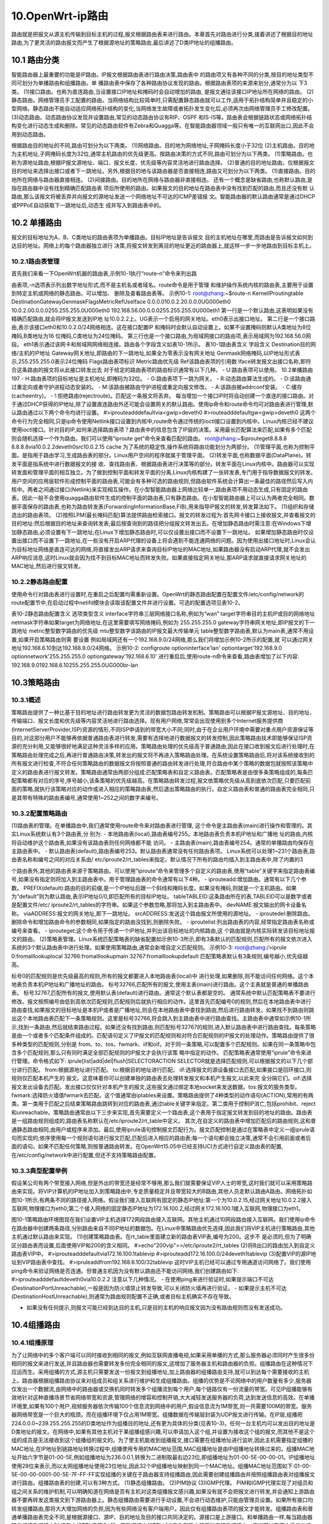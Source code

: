 10.OpenWrt-ip路由
===========================================================

路由就是把报文从源主机传输到目标主机的过程,报文根据路由表来进行路由。本章首先对路由进行分类,接着讲述了根据目的地址路由,为了更灵活的路由报文而产生了根据源地址的策略路由,最后讲述了D类IP地址的组播路由。

10.1 路由分类
-----------------------------------------------------------

智能路由器上最重要的功能是IP路由。IP报文根据路由表进行路由决策,路由表中
的路由项又有各种不同的分类,按目的地址类型不同可划分为单播路由和组播路由。单
播路由表中保存了各种路由协议发现的路由。根据路由表项的来源来划分,通常分为以
下3类。
(1)接口路由。也称为直连路由,当设置接口IP地址和掩码时会自动增加的路由,
是报文通往该接口IP地址所在网络的路由。
(2)静态路由。网络管理员手工配置的路由。当网络结构比较简单时,只需配置静态路由就可以工作,适用于拓扑结构简单并且稳定的小型网络。静态路由不能自动适应网络拓扑结构的变化,当网络发生故障或者拓扑发生变化后,必须再次由网络管理员手工修改配置。
(3)动态路由。动态路由协议发现并设置路由,常见的动态路由协议有RIP、OSPF
和IS-IS等。路由表会根据链路状态或网络拓扑结构变化进行动态生成和删除。常见的动态路由软件有Zebra和Quagga等。在智能路由器领域一般只有唯一的互联网出口,因此不会用到动态路由。

根据路由目的地址的不同,路由可划分为以下两类。
(1)网络路由。目的地为网络地址,子网掩码长度小于32位
(2)主机路由。目的地为主机地址,子网掩码长度为32位,通常主机路由的优先级更高。按路由决策的方式不同,路由可划分为以下两类。
(1)策略路由。也称为源地址路由,根据IP报文源地址、端口、报文长度、优先级等内容灵活地进行路由选择。
(2)普通的目的地址路由。仅根据报文目的地址来选择出接口或者下一跳地址。另外,根据目的地与该路由器是否直接相连,路由又可划分为以下两类。
(1)直接路由。目的地所在网络与路由器直接相连。
(2)间接路由。目的地所在网络与路由器非直接相连。
还有一个概念是缺省路由,也称默认路由,是指在路由器中没有找到精确匹配路由表
项后所使用的路由。如果报文的目的地址在路由表中没有找到匹配的路由,而且还没有默
认路由,那么该报文将被丢弃并向报文的源地址发送一个网络地址不可达的ICMP差错报
文。智能路由器的默认路由通常是通过DHCP或PPPoE自动获取下一跳地址后,动态生
成并写入到路由表中的。

10.2 单播路由
-----------------------------------------------------------

报文的目标地址为A、B、C类地址的路由表项为单播路由。目标IP地址是告诉报文
目的主机地址在哪里,而路由是告诉报文如何到达目的地址。网络上的每个路由器独立进行
决策,将报文转发到离目的地址更近的路由器上,就这样一步一步地路由到目标主机上。

10.2.1路由表管理
~~~~~~~~~~~~~~~~~~~~~~~~~~~~~~~~~~~~~~~~~~~~~~~~~~~~~~~~~~~

首先我们来看一下OpenWrt机器的路由表,示例10-1执行“route–n”命令来列出路

由表项,-n选项表示列出数字地址形式,而不是主机名或者域名。route命令是用于管理
和维护操作系统内核的路由表,主要用于设置到特定主机或网络的静态路由。可以增加、
删除及查看路由表等。
示例10-1:
root@zhang:~$route-n
KernelIProutingtable
DestinationGatewayGenmaskFlagsMetricRefUseIface
0.0.0.010.0.2.20.0.0.0UG000eth0
10.0.2.00.0.0.0255.255.255.0U000eth0
192.168.56.00.0.0.0255.255.255.0U000eth1
第一行是一个默认路由,这表明如果没有精确匹配路由,就会将IP报文发送到IP地
址10.0.2.2上。UG表示一个启用的网关地址。eth0表示出接口地址。
第二行是一个接口路由,表示该接口eth0和10.0.2.0/24网络相连。这在接口配置IP
和掩码时会默认自动设置上。如果不设置掩码则默认A类地址为8位掩码,B类地址为16
位掩码,C类地址为24位掩码。
第三行也是一个接口路由,为局域网接口的路由项,表示局域网为192.168.56.0网段。
eth1表示通过该网卡和局域网网络相连接。路由各个字段含义如表10-1所示。
表10-1路由表含义
字段含义
Destination目的网络/主机的IP地址
Gateway网关地址,即路由的下一跳地址,如果全为零表示没有网关地址
Genmask网络掩码,以IP地址形式表示,255.255.255.0表示24位掩码
Flags路由表项标识
Metric路由优先级
Ref该路由表项的引用数
Iface转发报文出接口名称,即符合这条路由的报文将从此接口转发出去
对于给定的路由表项的路由标识通常有以下几种。
- U:路由表项可以使用。
10.2单播路由197
- H:路由表项的目标地址是主机地址,即掩码为32位。
- G:路由表项下一跳为网关。
- R:动态路由算法生成的。
- D:该路由通过重定向或者守护进程动态安装的。
- M:该路由被路由守护进程或重定向报文修改。
- A:该路由被addrconf安装。
- C:缓存(cacheentry)。
- !:拒绝路由(rejectroute)。匹配这一条报文将丢弃。
每当增加一个接口IP时将自动创建一个直连的接口路由。对于通过DHCP获得的IP地址,除了设置直连路由外还可能会设置网关的默认路由。使用ip命令和route命令均可对路由表进行管理,默认路由通过以下两个命令均进行设置。
#>iprouteadddefaultvia<gwip>deveth0
#>routeadddefaultgw<gwip>deveth0
这两个命令行为完全相同,只是ip命令使用Netlink接口设置到内核中,route命令通过传统的ioctl接口设置到内核中。Linux内核已经不建议使用ioctl接口。针对目的IP,如何来选择路由表项？路由表中的信息包含了IP层的决策。采用最长匹配算法来匹配,如果有多个匹配则会随机选择一个作为路由。我们可以使用“iproute get”命令来查看匹配的路由。
root@zhang:~$iprouteget8.8.8.8
8.8.8.8via10.0.2.2deveth0src10.0.2.15
cache
为了系统的稳定性,操作系统将路由功能划分为两部分。
(1)管理平面,也称为控制平面。是指用于路由学习,生成路由表的部分。Linux用户空间的程序就属于管理平面。
(2)转发平面,也称数据平面(DataPlane)。转发平面是指系统中进行数据报文的接
收、查找路由表、根据路由表进行决策等的部分。转发平面在Linux内核中。路由器可以实现转发面和管理平面的相互独立。为了做到控制平面和转发平面的分离,Linux内核构建了一张转发表,专门用于指导数据报文的转发。用户空间的应用层软件形成控制平面的路由表,可能会有多种可选的路由规则,但路由软件系统会计算出一条最佳的路径然后写入内核中。两者之间通过接口(Netlink)来实现相互操作。在小型智能路由器上网络比较单一,路由表项不用动态生成,只有固定的路由表。因此一般不会使用quagga路由软件生成的控制平面的路由表,只有静态路由。在小型智能路由器上可以认为两者完全相同。数据平面保存的路由表,也称为路由转发表(ForwardingInformationBase,FIB),用来指导IP报文的转发,转发算法如下。
(1)组织和存储选出的路由表项。
(2)按照LPM(最长掩码匹配)算法提供路由检索接口。报文的转发过程为:首先网卡接口上接收报文,并查看报文的目的地址:然后根据目的地址来查询转发表;最后按查询到的路径把分组报文转发出去。在增加静态路由时需注意:在Windows下增加静态路由,必须设置有下一跳地址;在Linux下增加静态路由时,可以仅设置出接口而不设置下一跳地址。
如果增加静态路由时仅设置出接口而不设置下一跳地址,在一些没有开启ARP代理的设备上将会遇到不能连通网络的问题。因为使用出接口地址时,Linux会认为目标地址网络是直连可达的网络,将直接发出ARP请求来查询目标IP地址的MAC地址,如果路由器没有启动ARP代理,就不会发出ARP响应消息,这时Linux就会因为找不到目标MAC地址而转发失败。如果直接指定网关地址,那ARP请求就直接请求网关地址的MAC地址,然后进行报文转发。

10.2.2静态路由配置
~~~~~~~~~~~~~~~~~~~~~~~~~~~~~~~~~~~~~~~~~~~~~~~~~~~~~~~~~~~

使用命令行对路由表进行设置时,在重启之后配置均需重新设置。OpenWrt的静态路由配置在配置文件/etc/config/network的route配置节中,在启动过程中netifd模块会读取该配置文件并进行设置。可选的配置选项见表10-2。

表10-2静态路由配置含义
选项类型含义
interface字符串三层网络接口名称,例如为“wan”
target字符串目的主机IP或目的网络地址
netmask字符串如果target为网络地址,在这里需要填写网络掩码,例如为
255.255.255.0
gateway字符串网关地址,即IP报文的下一跳地址
metric整型数字路由的优先级
mtu整型数字该路由的IP报文最大传输单元
table整型数字路由表,默认为main表,通常不用设置,如果开启策略路由则需
要设置
例如局域网还有一个192.168.9.0/24网络,那么我们将增加示例10-2所示的配置,就
可以通过网关地址192.168.6.10到达192.168.9.0/24网络。
示例10-2:
configroute
optioninterface'lan'
optiontarget'192.168.9.0
optionnetwork'255.255.255.0
optiongateway'192.168.6.10'
进行重启后,使用route-n命令来查看,路由表增加了以下内容:
192.168.9.0192.168.6.10255.255.255.0UG000br-lan

10.3策略路由
-----------------------------------------------------------

10.3.1概述
~~~~~~~~~~~~~~~~~~~~~~~~~~~~~~~~~~~~~~~~~~~~~~~~~~~~~~~~~~~

策略路由提供了一种比基于目的地址进行路由转发更为灵活的数据包路由转发机制。策略路由可以根据IP报文源地址、目的地址、传输端口、报文长度和优先级等内容灵活地进行路由选择。现有用户网络,常常会出现使用到多个Internet服务提供商(InternetServerProvider,ISP)资源的情形,不同ISP申请到的带宽大小不同;同时,由于在企业用户环境中需要对重点用户资源保证等目的,对这部分用户不能够再依据普通路由表进行转发,需要有选择地进行数据报文的转发控制,因此策略路由技术即能够保证ISP资源的充分利用,又能够很好地满足这种灵活多样的应用。策略路由处理的优先级高于普通路由,因此在接口收到报文后进行处理时,在策略路由处理完成之后,再进行普通路由决策,转发出的报文将不再进入策略路由处理。在系统设置策略路由后,将对该系统接收到的所有报文进行检查,不符合任何策略路由的数据报文将按照普通的路由转发进行处理,符合路由中某个策略的数据包就按照该策略中定义的路由表进行报文转发。策略路由通常由两部分组成:匹配策略表和自定义路由表。匹配策略表是由很多条策略组成的,每条匹配策略都有对应的序号,序号越小,该条策略的优先级越高。在策略路由转发过程,报文依策略优先级从高到底依次匹配,只要匹配前面的策略,就执行该策略对应的动作或进入相应的策略路由表,然后退出策略路由的执行。自定义路由表和普通的路由表完全相同,只是其带有特殊的路由表编号,通常使用1~252之间的数字来编号。

10.3.2配置策略路由
~~~~~~~~~~~~~~~~~~~~~~~~~~~~~~~~~~~~~~~~~~~~~~~~~~~~~~~~~~~

(1)路由表的管理。在单播路由中,我们通常使用route命令来对路由表进行管理,
这个命令是主路由表(main)进行操作和管理的。其实Linux系统默认有3个路由表,分
别为:
- 本地路由表(local),路由表编号255。本地路由表负责本机IP地址和广播地
址的路由,内核将自动维护这个路由表,如果没有该路由表则任何网络都不能
访问。
- 主路由表(main),路由表编号254。通常的单播路由均保存在主路由表中。
- 默认路由表(default),路由表编号253。默认路由表通常没有任何路由表项。
Linux系统可以处理1~231个路由表,路由表名称和编号之间的对应关系由/
etc/iproute2/rt_tables来指定。默认情况下所有的路由均插入到主路由表中,除了内置的3

个路由表外,其他的路由表来源于策略路由。可以使用“iproute”命令来管理多个自定义的路由表,使用“table”关键字来指定路由表编号,如果没有指定则将加入到主路由表中。用于管理路由表的命令通常有以下4种。
- iprouteadd:增加路由。通常有以下几个参数。
PREFIX(default):路由的目的前缀,是一个IP地址后跟一个斜线和掩码长度。如果没有掩码,则就是一个主机路由。如果为“default”则为默认路由,表示IP地址0/0,即匹配所有的目标IP地址。
tableTABLEID:这条路由所在的表,TABLEID可以是数字或者是配置文件/etc/
iproute2/rt_tables的字符串。如果这个参数忽略,那将加入到主路由表中。
devNAME:报文输出的网卡设备名称。
viaADDRESS:报文的网关地址,即下一跳地址。
srcADDRESS:发送这个路由报文所使用的源地址。
- iproutedel:删除路由。删除命令和增加路由命令的参数相同,如果指定的路由没找到,则删除失败。
- iproutelist:列出路由表的内容,经常指定路由表名称或编号来查看。
- iprouteget:这个命令用于传递一个IP地址,并列出该目标地址的内核路由,这
个路由就是内核实际转发该目标地址报文的路由。
(2)策略表管理。Linux系统匹配策略表的缺省配置如示例10-3所示,即有3条默认的匹配规则,匹配所有的报文依次进入系统的3个默认路由表中进行处理。如果使用策略路由,通常会新增自定义匹配规则。
示例10-3:
root@zhang:/>iprule
0:fromalllookuplocal
32766:fromalllookupmain
32767:fromalllookupdefault
匹配策略表默认有3条规则,编号越小,优先级越高。

标号0的匹配规则是优先级最高的规则,所有的报文都要进入本地路由表(local)中
进行处理,如果删除,则不能访问任何网络。这个本地表负责本机IP地址和广播地址的路由。
标号32766,匹配所有的报文,使用主表(main)进行路由。这个主表就是普通的单播路由表。
标号32767,匹配所有的报文,使用默认表(default)进行路由。通常这个默认表都是空的。
通常系统中默认匹配策略表不要进行修改。报文按照编号由低到高依次匹配规则,匹配规则后就执行相应的动作。这里首先匹配编号0的规则,然后在本地路由表中进行路由查找,如果报文的目标地址是本机IP或者是广播地址,则会在本地路由表中查找到路由,然后进行路由转发。如果找不到路由则跳出这个本地路由表匹配下一条策略规则。这里是标号32766,将会跳入到主路由表中进行路由查找。主路由表中通常如示例10-1所示,找到一条路由,然后就结束路由过程。如果还没有找到路由,则匹配标号32767的规则,进入默认路由表中进行路由查找。每条策略是由一个或者多个匹配条件组成的。匹配语句定义了IP报文的匹配规则和对符合匹配规则的IP报文的处理动作。策略路由提供了很多种类型的匹配规则,分别是
from、to、tos、fwmark、iif和oif。对于同一条策略,可以配置多个匹配规则。如果在同一条策略中包含多个匹配规则,那么只有同时满足全部匹配规则的IP报文才会执行该策
略中指定的动作。
匹配策略表通常使用“iprule”命令来进行管理。命令格式如下:
iprule[list|add|del|flush]SELECTORACTION
SELECTOR就是选择匹配规则,可以根据报文的以下几个部分进行匹配。
from:根据源地址进行匹配。
to:根据目的地址进行匹配。
iif:选择报文的源设备接口去匹配,如果接口是回环接口,则规则仅匹配本机产生的
报文。这意味着你可以创建单独的路由表去处理转发报文和本机产生报文,以此来完
全分隔它们。oif:选择报文发出设备去匹配。发出接口仅仅针对本机产生的报文,这些报文通过绑定本地socket来发送数据。tos:报文的服务类型。fwmark:选择防火墙值fwmark去匹配。这个值通常由iptables来设置。策略路由提供了4种类型的动作语句(ACTION),常用的有两类。第一类用于匹配之后结束策略路由跳转到对应的路由表,通过table关键字来指定。第二类用于控制IP消亡,包括prohibit、reject和unreachable。策略路由通常由以下三步来实现,首先需要定义一个路由表,这个表用于指定报文转发到目的地址的路由。路由表是一组路由规则组成的,路由表名称默认在/etc/iproute2/rt_table中定义。
其次,在自定义的路由表中增加匹配后的路由规则,这和普通静态路由相同,由用户或程序来添加。最后,使用iprule语句控制报文匹配行为。报文匹配控制是通过在策略表中定义一组iprule语句而实现的;依序使用每一个规则语句进行报文匹配,匹配后进入相应的路由表;每一个语句都会独立决策,通常不会引用前面或者后面的语句。如果不匹配任何策略,则按普通路由转发。在OpenWrt15.05中已经支持UCI方式进行自定义路由表的配置,在/etc/config/network中进行配置,但还不支持策略路由配置。

10.3.3典型配置举例
~~~~~~~~~~~~~~~~~~~~~~~~~~~~~~~~~~~~~~~~~~~~~~~~~~~~~~~~~~~

假设某公司有两个带宽接入网络,但是外出的带宽还是经常不够用,那么我们就需要保证VIP人士的带宽,这时我们就可以采用策略路由来实现。将VIP计算机的IP地址加入到策略路由中,专走质量稳定并且带宽较大的B路由,其他人员走默认路由A路由。网络拓扑如图10-1所示,有两条不同的路径接入网络。假设我们接入互联网有固定的静态IP地址:第一个为10.0.2.15,经过网关地址10.0.2.2接入互联网,物理接口为eth0;第二个接入网络的固定静态IP地址为172.16.100.2,经过网关172.16.100.1接入互联网,物理接口为eth1。

图10-1策略路由环境图现在我们设置VIP主机选择172网段路由接入互联网。其他主机通过10网段路由接入互联网。我们使用ip命令在路由器中创建两条路径,分别路由来自不同IP地址的数据包。在Linux中策略路由优先选择,因此我们将VIP主机进行策略路由,其他主机通过默认路由来实现。
(1)创建策略路由表。在rt_table里面建立新的路由表VIP表,编号为200。这步不
是必须的,但为了明确区分路由表而设置,后面使用VIP和200的含义相同。
#>echo"200vip">>/etc/iproute2/rt_tables
(2)将B出口的路由加入到自定义路由表VIP中。
#>iprouteadddefaultvia172.16.100.1tablevip
#>iprouteadd172.16.100.0/24deveth1tablevip
(3)配置VIP的源IP地址到VIP路由表中查找。
#>ipruleaddfrom192.168.6.100/32tablevip
这时VIP主机已经可以通过专用通道访问网络了。我们使用ping命令来验证网络是否连通。但普通主机因为没有默认路由还不能访问网络,我们创建路由如下:
#>iprouteadddefaultdeveth0via10.0.2.2
注意以下几种情况。
- 在使用ping来进行验证时,如果提示端口不可达(DestinationPortUnreachable),一般是因为防火墙禁止转发导致,可以关闭防火墙再进行验证。
- 如果提示主机不可达(DestinationHostUnreachable),则通常为路由规则配置不正确,或者目标主机确实不存在导致。

- 如果没有任何提示,则报文可能已经到达目的主机,只是目的主机的响应报文因为没有路由规则而没有发送成功。

10.4组播路由
-----------------------------------------------------------

10.4.1组播原理
~~~~~~~~~~~~~~~~~~~~~~~~~~~~~~~~~~~~~~~~~~~~~~~~~~~~~~~~~~~

为了让网络中的多个客户端可以同时接收到相同的报文,例如互联网直播电视,如果采用单播的方式,那么服务器必须同时产生很多份相同的报文来进行发送,并且路由器也需要转发多份完全相同的报文,这增加了服务器主机和路由器的负担。组播路由在这种情况下应运而生。采用组播的方式,源主机只需要发送一份报文到组播地址,加上路由器的组播路由支持,就可以到达每个需要接收的主机上。路由器根据组播路由协议来对组成员和组关系进行维护和生成组播路由。组播的优势是不论网络中的用户数量有多少,服务器仅发出一个数据流,由网络中的路由器或交换机同时转发多个组播流到每个用户,每个链路仅有一份流量的带宽。可见IP组播能够有效地针对这种直播场景节省网络带宽和资源,管理网络的增容和控制开销,大大减轻发送服务器的负荷,达到发送信息的高效。在单播环境里,如果有100个用户,视频服务器依次传输100个信息流到网络中的用户,假设信息流为1M带宽,则一共需要100M的带宽。服务器网络带宽是一个巨大的瓶颈。而在组播环境下仅占用1M带宽。组播数据在传输层封装为UDP报文进行传输。在IP层,组播把224.0.0.0~239.255.255.255的D类地址作为组播目的地址,还有更为具体的分类(见表10-3)。任何一台主机均可以发出目的地址是D类地址的报文。在网络中,如果有其他主机对于某组播组感兴趣,可以申请加入这个组,并设置为接收这个组的报文,而其他不是这个组的成员是无法接收到这个组播组的报文的。为了使主机能收到组播报文,接口需要在组播地址进行监听,因此主机需要指定组播的MAC地址,在IP地址到链路地址转换过程中,组播使用专用的MAC地址范围,MAC组播地址是由IP组播地址转换过来的。组播MAC地址开始六字节是01-00-5E,例如组播地址为236.0.0.1,转换为二进制取最右边23位,即组播地址为01-00-5E-00-00-01。IP组播地址使用28位来表示,而以太网组播地址使用23位地址,因此32个IP组播地址映射到同一个MAC地址。组播MAC地址范围如下:01-00-5E-00-00-0001-00-5E-7F-FF-FF实现组播的关键在于路由器支持组播路由,因此需要创建组播路由并按照组播路由表对组播报文进行路由。组播路由表的创建,可以有3种方式。
(1)静态组播路由。
(2)PIM协议
(3)IGMP代理。
PIM和IGMP代理实现了对组员和组之间关系的维护机制,可以明确知道在网络是否有主机对这类组播报文感兴趣,如果没有就不会把报文进行转发,并会通知上游路由器不要再转发这类报文到下游路由器上。静态组播路由需要进行手动设置,不会进行动态维护,只能由管理员设置。如果所有接口均转发组播路由,那将大大增加网络的负担,因为有些网络没有客户端用户。因此仅有组播路由表项的报文才能转发。组播路由表和普通单播路由表完全不同,是根据源接口、源IP、目的地址及目的接口共同决定的。源接口是上游接口。和单播路由一样,每当路由器转发组播数据报文时,IP包中的TTL值都会减1。若数据报文的TTL减少到0,则路由器将抛弃该数据报文。这样可以在源主机发出组播报文时设置为较少的值来对组播范围加以控制,例如公司内部局域网内,可以设置组播报文TTL为4,这样组播报文最多跨越3台路由器。
常见永久组播地址及含义见表10-3。
表10-3常见永久组播地址及含义组播地址含义224.0.0.0~224.0.0.255本地网络控制组播组地址。其TTL值应当为1,但路由器不论TTL值为多少,都不应当转发这些组播报文239.0.0.0~239.255.255.255管理用途的组播地址。这些地址被分配给每一个组织内部使用,组织内的路由器不能将这些地址的组播报文转发到组织外部。不向在组织外的地址提供路由。参见RFC2365

续表
组播地址含义
224.0.0.1所有主机(包括路由器)均在该地址监听
224.0.0.2所有的路由器均在该地址监听
239.255.255.250UPNP组播地址

10.4.2 IGMP原理
~~~~~~~~~~~~~~~~~~~~~~~~~~~~~~~~~~~~~~~~~~~~~~~~~~~~~~~~~~~

互联网组管理协议(IGMP)是一个由主机和路由器之间使用的IPv4相邻网络建立组播,并维护组成员关系的通信协议。IGMP是IP组播的一个组成部分。IGMP可用于一对多的网络应用如直播视频,并允许更高效地利用网络资源,支持这些类型的应用程序。IGMP用于IPv4组播。它是TCP/IP协议族中负责IP组播成员管理的协议,用来在主机和与其直接相邻的路由器之间建立和维护组播组成员关系。IGMP协议和ICMP协议一样运行在网络层。主机发送请求加入本地路由器所管理的组播组中,而路由器监听这些请求,并定期发送订阅查询。如表10-4所示,通常有4种类型的报文,即组播查询消息报文、离开组播组消息报文、组成员查询消息报文和组成员报告消息报文。
表10-4常见IGMP组播消息含义消息类型目的地址含义
组播查询消息224.0.0.1所有主机均在该地址监听,组播路由器向该地址发出查询,是否还有组播客户端离开组播组消息224.0.0.2所有的路由器均在该地址监听。主机发出的目的地址为224.0.0.2报文,告诉路由器主机离开了组播组组成员查询消息正在查询的组播地址向组播地址查询是否有组播成员,如果没有组播成员将删除组播路由组成员报告消息要加入或已加入的组播地址报告组播组里还有组播成员存在

10.4.3 IGMP代理
~~~~~~~~~~~~~~~~~~~~~~~~~~~~~~~~~~~~~~~~~~~~~~~~~~~~~~~~~~~

在家庭网的树状网络拓扑中,路由设备上并不需要运行复杂的组播路由协议(如PIM),可以通过在这些设备上配置IGMPProxying(IGMP代理)功能,使其代理下游主机来发送IGMP报文及维护组成员关系,并基于该关系再次加入上级组播组。在上游设备来看,配置了IGMP代理功能的设备不再是一个路由设备,而仅是一台主机。IGMP代理将会主导组播组的创建工作。当有一个用户IGMP请求接收上来时,IGMP代理首先会检查本地的组播组,如果在本地这个组播组已经存在,那么就把该用户IP地址加入到这个组播组的成员列表中,而不需要向上行路由器发送加入消息。如果在本地没有找到相应的组播组,那么IGMP代理就会向上级的路由器发送加入消息,并在本地创建组播组并设置组播路由。在组播成员退出的时候,IGMP代理首先检查该组播组中是否还有其他的组播成员存在,如果还有其他成员那就只是把组播组中申请退出的成员删除;如果是最后一个成员退出它就会通知上级的路由器,并在本地销毁组播组及删除组播路由。创建的组播路由通过ipmroute命令来查看。
#>ipmroute
(10.0.1.1,236.0.0.1)Iif:eth0Oifs:br-lan组播路由由4部分组成。源地址是报文的发起者,目标地址为组播地址,是目的主机所要接收的组播报文地址。Iif为报文进入接口,只有从该接口进入的报文才会被转发。Oifs为报文转发出口地址,组播报文从这里转发给目标主机。IGMP代理中定义了以下两种接口类型。
(1)上行接口。又称代理接口,指IGMP代理设备上运行IGMP代理功能的接口,即朝向组播分发树树根方向的接口。该接口在上行路由器来看是执行IGMP协议的主机行为。
(2)下行接口。指IGMP代理设备上除上行接口外其他运行IGMP协议的接口,即背向组播分发树树根方向的接口。该接口在家庭网内主机来看是执行IGMP协议的路由器行为。IGMP代理设备上维护着一个组成员关系的数据表,所有下行接口维护的组成员关系记录都存到这个数据表中。上行接口正是依据这个数据表来执行主机行为的,当收到查询报文时根据当前数据表生成状态响应报告报文,或者当数据表变化时主动发送报告或离开报文。而下行接口则执行路由器行为—发送查询报文并根据报告报文维护组成员关系等。OpenWrt采用igmpproxy软件来支持组播路由。igmpproxy是一个组播路由守护进程,使用IGMP消息来生成动态组播路由表。路由器定义一个上行(upstream)接口,守护进

程作为组播客户端;定义一个或多个下行(downstream)接口,服务于目的网络的客户端。igmpproxy仅使用了IGMP信令,因此适用于组播流量仅从一个邻居网络而来,不适合多级扩展。当前仅有IGMPv2支持。
OpenWrt也支持静态组播路由,在smcroute软件包中,但其限制较多,因此不再介绍。
- 下行端口(家庭网内部)完全执行路由器的角色。
- 上行端口执行主机的角色,当用户加入时,发送成员加入报文。成员全部离开时发送离开报文。

10.4.4 IGMPProxy管理
~~~~~~~~~~~~~~~~~~~~~~~~~~~~~~~~~~~~~~~~~~~~~~~~~~~~~~~~~~~

IGMPProxy提供配置文件为其管理接口。配置文件保存在/etc/config目录下,文件名为igmpproxy,示例10-4所示为一个实际配置文件。quickleave打开快速离开模式,在这个模式下代理守护进程一旦收到任何下行接口的离开消息,将立即向上行接口发送离开消息。这个选项在仅有一个客户端时使用。phyint用来配置接口,必须设置的选项有接口名称和流量传输方向,仅支持一个上行网络接口,支持一个或多个下行网络接口。altnet用来定义可以通过的组播源地址。网络地址是“a.b.c.d/n”的数据格式。默认情况下路由器可以从任何网络地址接收组播数据。如果组播源位于因特网的网络上,这个可以定义哪里的流量将被接收。如果不在其地址范围内将不会转发。这对上行接口尤其有用,可以使用它来限制仅指定源地址的组播流量允许通过。
示例10-4:
configigmpproxy
optionquickleave1
configphyint
optionnetworkwan
optiondirectionupstream
listaltnet0.0.0.0/0
configphyint
optionnetworklan
optiondirectiondownstream

IGMP代理还支持网络接口的速率限制。如果速率限制设置为0,将没有速率限制。这个设置可选。thresholdttl定义了网络接口的TTL阈值。如果报文的TTL小于设置值将被忽略。这个设置是可选的,默认设置为1。在UCI配置到igmpproxy进程的配置转换过程中,这两个参数设置为默认值。源代码位于package/igmpproxy下。通过命令opkginstalligmpproxy来安装。当IGMP代理打开时,两个iptables规则将增加到防火墙中并打开转发组播流量。IGMP代理使用的配置文件位于var/tmp/igmpproxy.conf,在启动时由UCI配置转换而来。

10.4.5验证及调试
~~~~~~~~~~~~~~~~~~~~~~~~~~~~~~~~~~~~~~~~~~~~~~~~~~~~~~~~~~~

首先我们需要组织一个组播工作环境,最小环境需要一台组播服务器和一台组播客户端及OpenWrt路由器本身3个机器,如果用虚拟机则节省了硬件资源。组播服务器地址为10.0.1.1,运行DHCP服务器,OpenWrt的广域网接口启动DHCP并自动获取IP地址。局域网接口设置地址为192.168.1.1,并且为局域网分配IP地址。PC自动获取路由器分配的IP地址。部署图如图10-2所示。
图10-2IGMP代理组播测试网络
在网络环境配置成功后,依次启动组播服务器、组播代理软件及组播客户端。这时在组播客户端就会收到组播服务器的报文。如果没有收到报文,首先检查防火墙策略是否限制了组播转发,可以直接关闭防火墙进行测试。另外igmpproxy支持调试,使用下面选项

进行调试。
- -d:运行在调试模式,输出所有消息在标准出错中(stderr)。
- -v:输出大量信息,给出两个v将可以看到调试信息。
- -c:指定配置文件。
如果防火墙的默认策略为拒绝转发时,这时使用组播功能就需要关闭防火墙,或者允
许IGMP从wan接口接收并且允许转发组播流量到lan接口,防火墙设置配置如示例10-5
所示。
示例10-5:
configrule
optionsrcwan
optionprotoigmp
optiontargetACCEPT
configrule
optionsrcwan
optionprotoudp
optiondestlan
optiondest_ip224.0.0.0/4
optiontargetACCEPT
optionfamilyipv4

10.5名词解释
-----------------------------------------------------------

- IGMP:是一个由主机和路由器之间使用的相邻IPv4网络建立组播,并维护组成员关系的通信协议。
- 策略路由:策略路由提供了一种比基于目的地址进行路由转发更为灵活的数据包路由转发机制。它可以根据IP报文源地址、目的地址、传输端口、报文长度和优先级等内容灵活地进行路由选择。